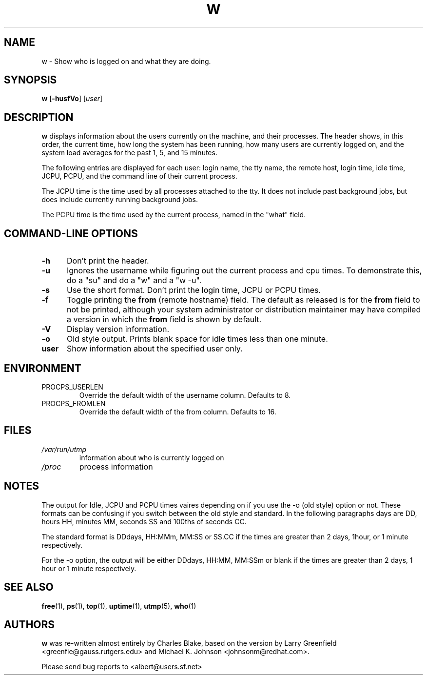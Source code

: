 .\"             -*-Nroff-*-
.\"
.TH W 1 "5 October 2009 " " " "Linux User's Manual"
.SH NAME
w \- Show who is logged on and what they are doing.
.SH SYNOPSIS
.B w
.RB [ \-husfVo ]
.RI [ user ]
.SH DESCRIPTION
.B w
displays information about the users currently on the machine,
and their processes.
The header shows, in this order,  the current time,
how long the system has been running,
how many users are currently logged on,
and the system load averages for the past 1, 5, and 15 minutes.

The following entries are displayed for each user:
login name, the tty name, the remote host, login time, idle time, JCPU, PCPU,
and the command line of their current process.

The JCPU time is the time used by all processes attached to the tty.  It
does not include past background jobs, but does include currently
running background jobs.

The PCPU time is the time used by the current process, named in the "what"
field.

.PP
.SH "COMMAND\-LINE OPTIONS"
.TP 0.5i
.B "\-h "
Don't print the header.
.TP 0.5i
.B "\-u "
Ignores the username while figuring out the current process and cpu
times.  To demonstrate this, do a "su" and do a "w" and a "w \-u".
.TP 0.5i
.B "\-s "
Use the short format.
Don't print the login time, JCPU or PCPU times.
.TP 0.5i
.B "\-f "
Toggle printing the
.B from
(remote hostname) field.  The default as
released is for the
.B from
field to not be printed, although your system administrator or
distribution maintainer may have compiled a version in which the
.B from
field is shown by default.
.TP 0.5i
.B "\-V "
Display version information.
.TP 0.5i
.B "\-o "
Old style output. Prints blank space for idle times less than one minute.
.TP 0.5i
.B "user "
Show information about the specified user only.

.SH ENVIRONMENT
.TP
PROCPS_USERLEN
Override the default width of the username column. Defaults to 8.
.TP
PROCPS_FROMLEN
Override the default width of the from column. Defaults to 16.

.SH FILES
.TP
.I /var/run/utmp
information about who is currently logged on
.TP
.I /proc
process information
.PP

.SH NOTES
The output for Idle, JCPU and PCPU times vaires depending on if you use
the \-o (old style) option or not. These formats can be confusing if you
switch between the old style and standard.  In the following paragraphs
days are DD, hours HH, minutes MM, seconds SS and 100ths of seconds CC.

The standard format is DDdays, HH:MMm, MM:SS or SS.CC if the times are
greater than 2 days, 1hour, or 1 minute respectively.

For the \-o option, the output will be either  DDdays, HH:MM, MM:SSm or
blank if the times are greater than 2 days, 1 hour or 1 minute
respectively.

.SH "SEE ALSO"
.BR free (1),
.BR ps (1),
.BR top (1),
.BR uptime (1),
.BR utmp (5),
.BR who (1)

.SH AUTHORS
.B w
was re-written almost entirely by Charles Blake, based on the version by Larry
Greenfield <greenfie@gauss.rutgers.edu> and Michael K. Johnson
<johnsonm@redhat.com>.

Please send bug reports to <albert@users.sf.net>
